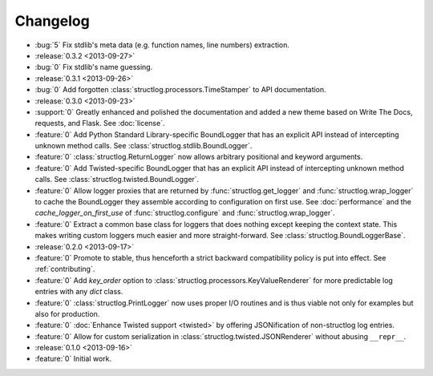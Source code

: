 Changelog
=========

- :bug:`5` Fix stdlib's meta data (e.g. function names, line numbers) extraction.
- :release:`0.3.2 <2013-09-27>`
- :bug:`0` Fix stdlib's name guessing.
- :release:`0.3.1 <2013-09-26>`
- :bug:`0` Add forgotten :class:`structlog.processors.TimeStamper` to API documentation.
- :release:`0.3.0 <2013-09-23>`
- :support:`0` Greatly enhanced and polished the documentation and added a new theme based on Write The Docs, requests, and Flask.
  See :doc:`license`.
- :feature:`0` Add Python Standard Library-specific BoundLogger that has an explicit API instead of intercepting unknown method calls.
  See :class:`structlog.stdlib.BoundLogger`.
- :feature:`0` :class:`structlog.ReturnLogger` now allows arbitrary positional and keyword arguments.
- :feature:`0` Add Twisted-specific BoundLogger that has an explicit API instead of intercepting unknown method calls.
  See :class:`structlog.twisted.BoundLogger`.
- :feature:`0` Allow logger proxies that are returned by :func:`structlog.get_logger` and :func:`structlog.wrap_logger` to cache the BoundLogger they assemble according to configuration on first use.
  See :doc:`performance` and the `cache_logger_on_first_use` of :func:`structlog.configure` and :func:`structlog.wrap_logger`.
- :feature:`0` Extract a common base class for loggers that does nothing except keeping the context state.
  This makes writing custom loggers much easier and more straight-forward.
  See :class:`structlog.BoundLoggerBase`.
- :release:`0.2.0 <2013-09-17>`
- :feature:`0` Promote to stable, thus henceforth a strict backward compatibility policy is put into effect.
  See :ref:`contributing`.
- :feature:`0` Add `key_order` option to :class:`structlog.processors.KeyValueRenderer` for more predictable log entries with any `dict` class.
- :feature:`0` :class:`structlog.PrintLogger` now uses proper I/O routines and is thus viable not only for examples but also for production.
- :feature:`0` :doc:`Enhance Twisted support <twisted>` by offering JSONification of non-structlog log entries.
- :feature:`0` Allow for custom serialization in :class:`structlog.twisted.JSONRenderer` without abusing ``__repr__``.
- :release:`0.1.0 <2013-09-16>`
- :feature:`0` Initial work.
